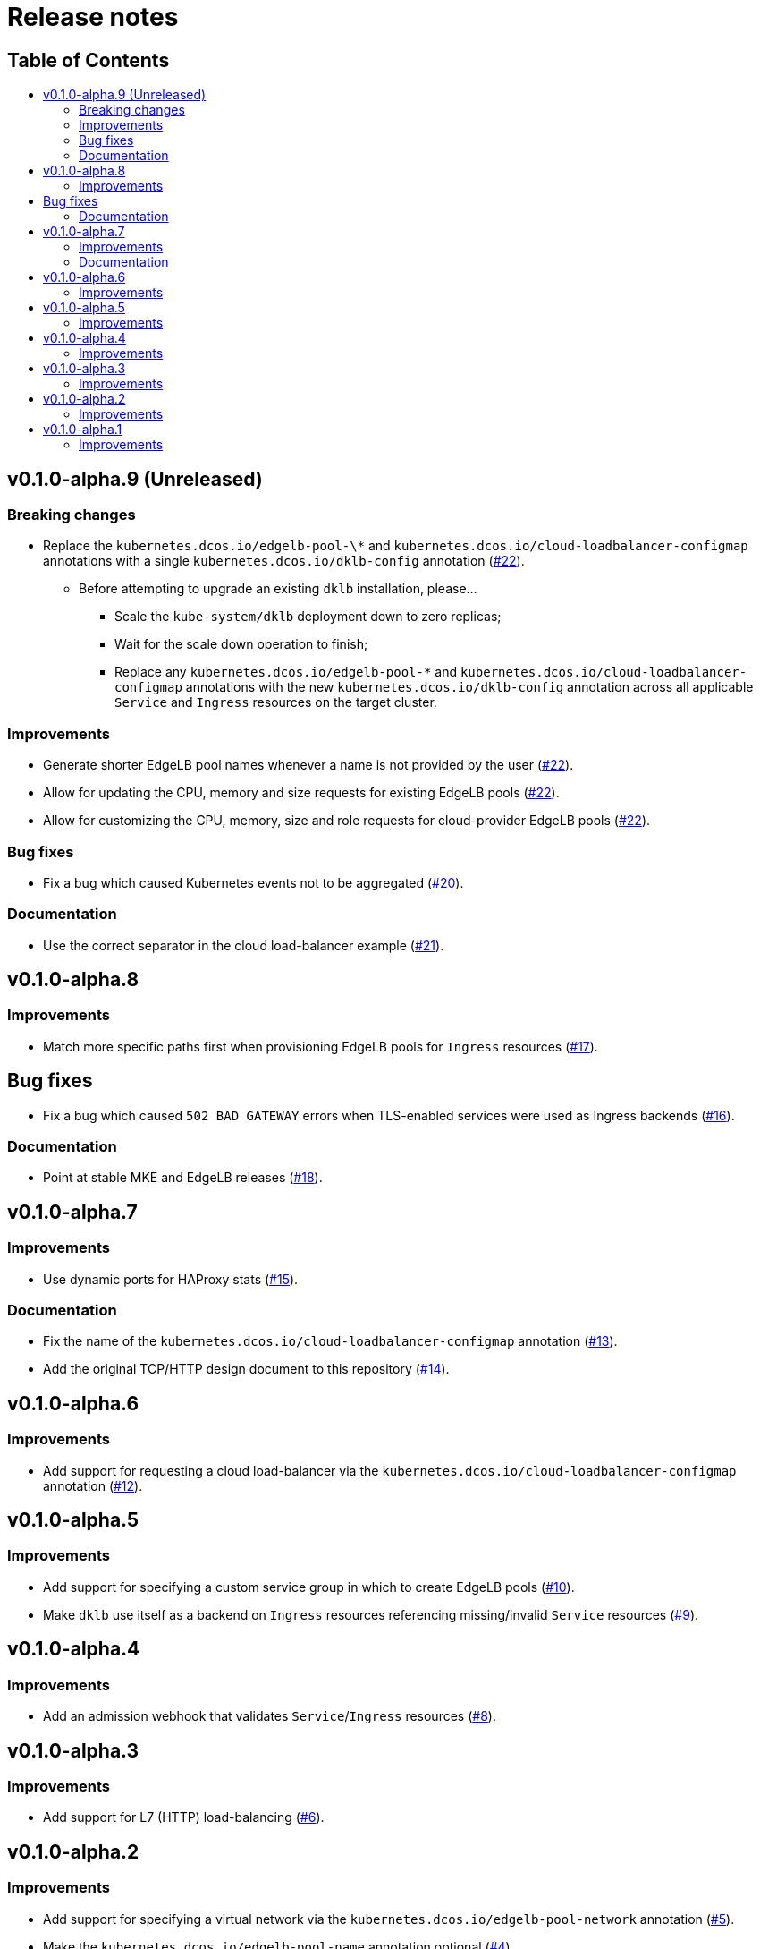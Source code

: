 :sectnums:
:numbered:
:toc: macro
:toc-title:
:toclevels: 3
:numbered!:
ifdef::env-github[]
:tip-caption: :bulb:
:note-caption: :information_source:
:important-caption: :heavy_exclamation_mark:
:caution-caption: :fire:
:warning-caption: :warning:
endif::[]

= Release notes
:icons: font

[discrete]
== Table of Contents
toc::[]

== v0.1.0-alpha.9 (Unreleased)

=== Breaking changes

* Replace the `kubernetes.dcos.io/edgelb-pool-\*` and `kubernetes.dcos.io/cloud-loadbalancer-configmap` annotations with a single `kubernetes.dcos.io/dklb-config` annotation (https://github.com/mesosphere/dklb/pull/22[#22]).
** Before attempting to upgrade an existing `dklb` installation, please...
*** Scale the `kube-system/dklb` deployment down to zero replicas;
*** Wait for the scale down operation to finish;
*** Replace any `kubernetes.dcos.io/edgelb-pool-*` and `kubernetes.dcos.io/cloud-loadbalancer-configmap` annotations with the new `kubernetes.dcos.io/dklb-config` annotation across all applicable `Service` and `Ingress` resources on the target cluster.

=== Improvements

* Generate shorter EdgeLB pool names whenever a name is not provided by the user (https://github.com/mesosphere/dklb/pull/22[#22]).
* Allow for updating the CPU, memory and size requests for existing EdgeLB pools (https://github.com/mesosphere/dklb/pull/22[#22]).
* Allow for customizing the CPU, memory, size and role requests for cloud-provider EdgeLB pools (https://github.com/mesosphere/dklb/pull/22[#22]).

=== Bug fixes

* Fix a bug which caused Kubernetes events not to be aggregated (https://github.com/mesosphere/dklb/pull/20[#20]).

=== Documentation

* Use the correct separator in the cloud load-balancer example (https://github.com/mesosphere/dklb/pull/21[#21]).

== v0.1.0-alpha.8

=== Improvements

* Match more specific paths first when provisioning EdgeLB pools for `Ingress` resources (https://github.com/mesosphere/dklb/pull/17[#17]).

== Bug fixes

* Fix a bug which caused `502 BAD GATEWAY` errors when TLS-enabled services were used as Ingress backends (https://github.com/mesosphere/dklb/pull/16[#16]).

=== Documentation

* Point at stable MKE and EdgeLB releases (https://github.com/mesosphere/dklb/pull/18[#18]).

== v0.1.0-alpha.7

=== Improvements

* Use dynamic ports for HAProxy stats (https://github.com/mesosphere/dklb/pull/15[#15]).

=== Documentation

* Fix the name of the `kubernetes.dcos.io/cloud-loadbalancer-configmap` annotation (https://github.com/mesosphere/dklb/pull/13[#13]).
* Add the original TCP/HTTP design document to this repository (https://github.com/mesosphere/dklb/pull/14[#14]).

== v0.1.0-alpha.6

=== Improvements

* Add support for requesting a cloud load-balancer via the `kubernetes.dcos.io/cloud-loadbalancer-configmap` annotation (https://github.com/mesosphere/dklb/pull/12[#12]).

== v0.1.0-alpha.5

=== Improvements

* Add support for specifying a custom service group in which to create EdgeLB pools (https://github.com/mesosphere/dklb/pull/10[#10]).
* Make `dklb` use itself as a backend on `Ingress` resources referencing missing/invalid `Service` resources (https://github.com/mesosphere/dklb/pull/9[#9]).

== v0.1.0-alpha.4

=== Improvements

* Add an admission webhook that validates `Service`/`Ingress` resources (https://github.com/mesosphere/dklb/pull/8[#8]).

== v0.1.0-alpha.3

=== Improvements

* Add support for L7 (HTTP) load-balancing (https://github.com/mesosphere/dklb/pull/6[#6]).

== v0.1.0-alpha.2

=== Improvements

* Add support for specifying a virtual network via the `kubernetes.dcos.io/edgelb-pool-network` annotation (https://github.com/mesosphere/dklb/pull/5[#5]).
* Make the `kubernetes.dcos.io/edgelb-pool-name` annotation optional (https://github.com/mesosphere/dklb/pull/4[#4]).

== v0.1.0-alpha.1

=== Improvements

* Initial release with support for L4 (TCP) load-balancing (https://github.com/mesosphere/dklb/pull/2[#2]).

